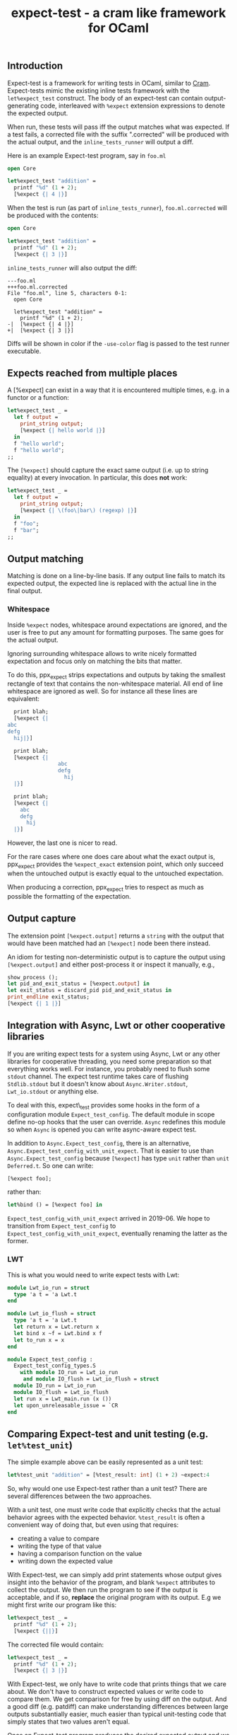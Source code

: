 #+TITLE: expect-test - a cram like framework for OCaml

** Introduction

Expect-test is a framework for writing tests in OCaml, similar to [[https://bitheap.org/cram/][Cram]].
Expect-tests mimic the existing inline tests framework with the =let%expect_test= construct.
The body of an expect-test can contain output-generating code, interleaved with =%expect= extension
expressions to denote the expected output.

When run, these tests will pass iff the output matches what was expected. If a test fails, a
corrected file with the suffix ".corrected" will be produced with the actual output, and the
=inline_tests_runner= will output a diff.

Here is an example Expect-test program, say in =foo.ml=

#+begin_src ocaml
open Core

let%expect_test "addition" =
  printf "%d" (1 + 2);
  [%expect {| 4 |}]
#+end_src

When the test is run (as part of =inline_tests_runner=), =foo.ml.corrected= will be produced with the
contents:

#+begin_src ocaml
open Core

let%expect_test "addition" =
  printf "%d" (1 + 2);
  [%expect {| 3 |}]
#+end_src

=inline_tests_runner= will also output the diff:

#+begin_src
---foo.ml
+++foo.ml.corrected
File "foo.ml", line 5, characters 0-1:
  open Core

  let%expect_test "addition" =
    printf "%d" (1 + 2);
-|  [%expect {| 4 |}]
+|  [%expect {| 3 |}]
#+end_src

Diffs will be shown in color if the =-use-color= flag is passed to the test runner executable.

** Expects reached from multiple places

A [%expect] can exist in a way that it is encountered multiple times, e.g. in a
functor or a function:

#+begin_src ocaml
let%expect_test _ =
  let f output =
    print_string output;
    [%expect {| hello world |}]
  in
  f "hello world";
  f "hello world";
;;
#+end_src

The =[%expect]= should capture the exact same output (i.e. up to string equality) at every
invocation. In particular, this does **not** work:

#+begin_src ocaml
let%expect_test _ =
  let f output =
    print_string output;
    [%expect {| \(foo\|bar\) (regexp) |}]
  in
  f "foo";
  f "bar";
;;
#+end_src

** Output matching

Matching is done on a line-by-line basis. If any output line fails to
match its expected output, the expected line is replaced with the
actual line in the final output.

*** Whitespace

Inside =%expect= nodes, whitespace around expectations are ignored, and
the user is free to put any amount for formatting purposes. The same
goes for the actual output.

Ignoring surrounding whitespace allows to write nicely formatted
expectation and focus only on matching the bits that matter.

To do this, ppx_expect strips expectations and outputs by taking the
smallest rectangle of text that contains the non-whitespace
material. All end of line whitespace are ignored as well. So for
instance all these lines are equivalent:

#+begin_src ocaml
  print blah;
  [%expect {|
abc
defg
  hij|}]

  print blah;
  [%expect {|
                abc
                defg
                  hij
  |}]

  print blah;
  [%expect {|
    abc
    defg
      hij
  |}]
#+end_src

However, the last one is nicer to read.

For the rare cases where one does care about what the exact output is,
ppx_expect provides the =%expect_exact= extension point, which only
succeed when the untouched output is exactly equal to the untouched
expectation.

When producing a correction, ppx_expect tries to respect as much as
possible the formatting of the expectation.

** Output capture

The extension point =[%expect.output]= returns a =string= with the output that
would have been matched had an =[%expect]= node been there instead.

An idiom for testing non-deterministic output is to capture the output using
=[%expect.output]= and either post-process it or inspect it manually, e.g.,

#+BEGIN_SRC ocaml
show_process ();
let pid_and_exit_status = [%expect.output] in
let exit_status = discard_pid pid_and_exit_status in
print_endline exit_status;
[%expect {| 1 |}]
#+END_SRC

** Integration with Async, Lwt or other cooperative libraries

If you are writing expect tests for a system using Async, Lwt or any
other libraries for cooperative threading, you need some preparation
so that everything works well. For instance, you probably need to
flush some =stdout= channel. The expect test runtime takes care of
flushing =Stdlib.stdout= but it doesn't know about
=Async.Writer.stdout=, =Lwt_io.stdout= or anything else.

To deal with this, expect\_test provides some hooks in the form of a
configuration module =Expect_test_config=. The default module in scope
define no-op hooks that the user can override. =Async= redefines
this module so when =Async= is opened you can write async-aware
expect test.

In addition to =Async.Expect_test_config=, there is an
alternative, =Async.Expect_test_config_with_unit_expect=.  That is
easier to use than =Async.Expect_test_config= because =[%expect]= has
type =unit= rather than =unit Deferred.t=.  So one can write:

#+begin_src ocaml
[%expect foo];
#+end_src

rather than:

#+begin_src ocaml
let%bind () = [%expect foo] in
#+end_src

=Expect_test_config_with_unit_expect= arrived in 2019-06.  We hope to
transition from =Expect_test_config= to
=Expect_test_config_with_unit_expect=, eventually renaming the latter
as the former.

*** LWT

This is what you would need to write expect tests with Lwt:

#+begin_src ocaml
module Lwt_io_run = struct
  type 'a t = 'a Lwt.t
end

module Lwt_io_flush = struct
  type 'a t = 'a Lwt.t
  let return x = Lwt.return x
  let bind x ~f = Lwt.bind x f
  let to_run x = x
end

module Expect_test_config :
  Expect_test_config_types.S
    with module IO_run = Lwt_io_run
     and module IO_flush = Lwt_io_flush = struct
  module IO_run = Lwt_io_run
  module IO_flush = Lwt_io_flush
  let run x = Lwt_main.run (x ())
  let upon_unreleasable_issue = `CR
end
#+end_src

** Comparing Expect-test and unit testing (e.g. =let%test_unit=)

The simple example above can be easily represented as a unit test:

#+begin_src ocaml
let%test_unit "addition" = [%test_result: int] (1 + 2) ~expect:4
#+end_src

So, why would one use Expect-test rather than a unit test?  There are
several differences between the two approaches.

With a unit test, one must write code that explicitly checks that the
actual behavior agrees with the expected behavior.  =%test_result= is
often a convenient way of doing that, but even using that requires:

- creating a value to compare
- writing the type of that value
- having a comparison function on the value
- writing down the expected value

With Expect-test, we can simply add print statements whose output gives
insight into the behavior of the program, and blank =%expect=
attributes to collect the output.  We then run the program to see if
the output is acceptable, and if so, *replace* the original program
with its output.  E.g we might first write our program like this:

#+begin_src ocaml
let%expect_test _ =
  printf "%d" (1 + 2);
  [%expect {||}]
#+end_src

The corrected file would contain:

#+begin_src ocaml
let%expect_test _ =
  printf "%d" (1 + 2);
  [%expect {| 3 |}]
#+end_src

With Expect-test, we only have to write code that prints things that we
care about.  We don't have to construct expected values or write code
to compare them.  We get comparison for free by using diff on the
output.  And a good diff (e.g. patdiff) can make understanding
differences between large outputs substantially easier, much easier
than typical unit-testing code that simply states that two values
aren't equal.

Once an Expect-test program produces the desired expected output and we
have replaced the original program with its output, we now
automatically have a regression test going forward.  Any undesired
change to the output will lead to a mismatch between the source
program and its output.

With Expect-test, the source program and its output are interleaved.  This
makes debugging easier, because we do not have to jump between source
and its output and try to line them up.  Furthermore, when there is a
mismatch, we can simply add print statements to the source program and
run it again.  This gives us interleaved source and output with the
debug messages interleaved in the right place.  We might even insert
additional empty =%%expect= attributes to collect debug messages.

** Implementation

Every =%expect= node in an Expect-test program becomes a point at which
the program output is captured. Once the program terminates, the
captured outputs are matched against the expected outputs, and interleaved with
the original source code to produce the corrected file. Trailing output is appended in a
new =%expect= node.

** Build system integration

Follow the same rules as for [[https://github.com/janestreet/ppx_inline_test][ppx_inline_test]]. Just make sure to
include =ppx_expect.evaluator= as a dependency of the test runner. The
[[https://github.com/janestreet/jane-street-tests][Jane Street tests]] contains a few working examples using oasis.
